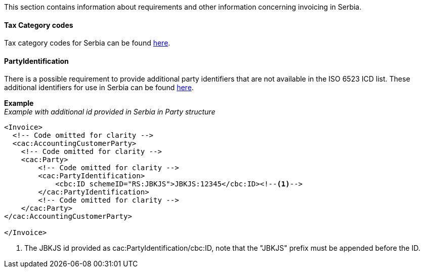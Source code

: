 This section contains information about requirements and other information concerning invoicing in Serbia.

==== Tax Category codes

Tax category codes for Serbia can be found <<_tax_category_codes_serbia, here>>.

==== PartyIdentification
There is a possible requirement to provide additional party identifiers that are not available in the ISO 6523 ICD list.
These additional identifiers for use in Serbia can be found <<_identification_scheme_serbia, here>>.

*Example* +
_Example with additional id provided in Serbia in Party structure_
[source,xml]
----
<Invoice>
  <!-- Code omitted for clarity -->
  <cac:AccountingCustomerParty>
    <!-- Code omitted for clarity -->
    <cac:Party>
        <!-- Code omitted for clarity -->
        <cac:PartyIdentification>
            <cbc:ID schemeID="RS:JBKJS">JBKJS:12345</cbc:ID><!--1-->
        </cac:PartyIdentification>
        <!-- Code omitted for clarity -->
    </cac:Party>
</cac:AccountingCustomerParty>

</Invoice>
----
<1> The JBKJS id provided as cac:PartyIdentification/cbc:ID, note that the "JBKJS" prefix must be appended before the ID.
